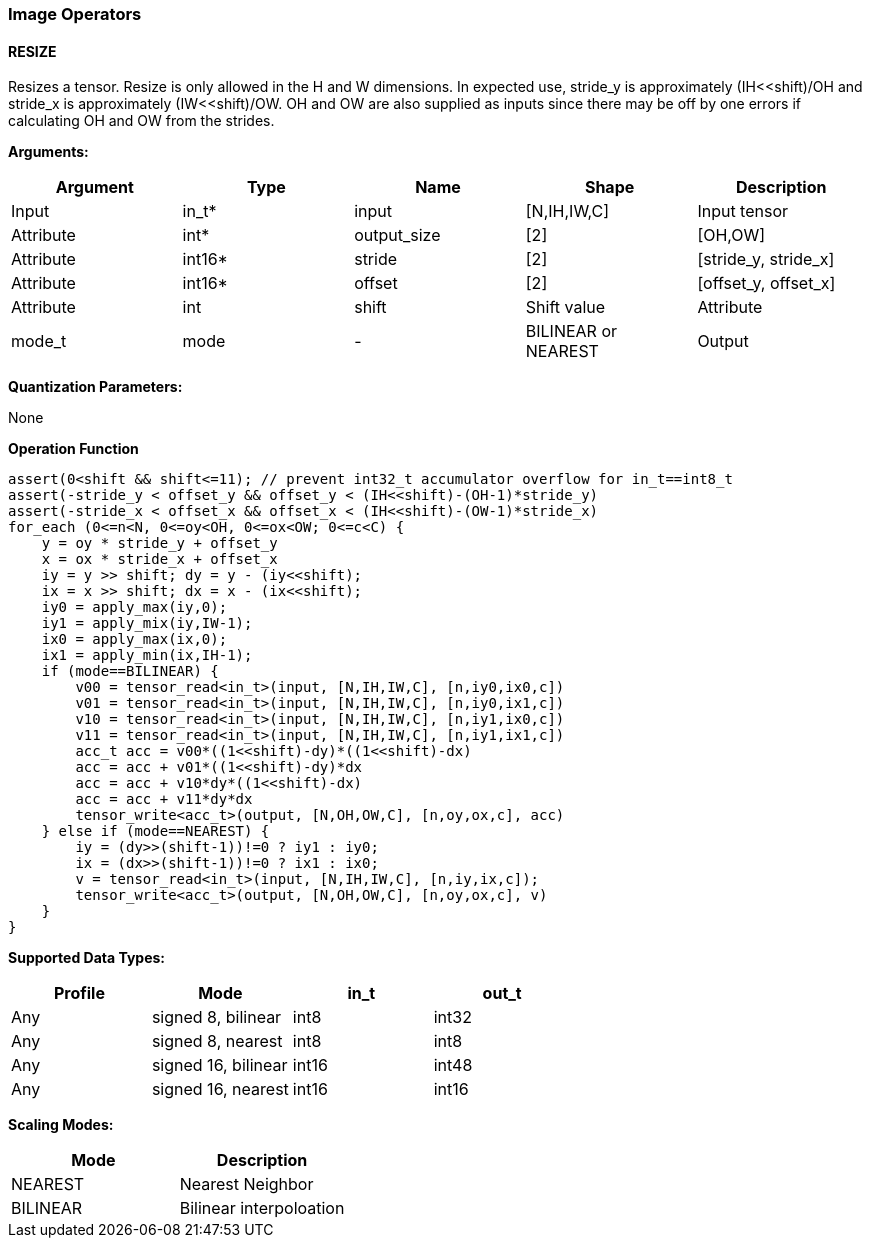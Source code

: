 //
// This confidential and proprietary software may be used only as
// authorised by a licensing agreement from ARM Limited
// (C) COPYRIGHT 2020 ARM Limited
// ALL RIGHTS RESERVED
// The entire notice above must be reproduced on all authorised
// copies and copies may only be made to the extent permitted
// by a licensing agreement from ARM Limited.

=== Image Operators

==== RESIZE

Resizes a tensor. Resize is only allowed in the H and W dimensions. In expected use, stride_y is approximately (IH<<shift)/OH and stride_x is approximately (IW<<shift)/OW. OH and OW are also supplied as inputs since there may be off by one errors if calculating OH and OW from the strides.

*Arguments:*

|===
|Argument|Type|Name|Shape|Description

|Input|in_t*|input|[N,IH,IW,C]|Input tensor
|Attribute|int*|output_size|[2]|[OH,OW]
|Attribute|int16*|stride|[2]|[stride_y, stride_x]
|Attribute|int16*|offset|[2]|[offset_y, offset_x]
|Attribute|int|shift|Shift value
|Attribute|mode_t|mode|-|BILINEAR or NEAREST
|Output|out_t*|output|[N,OH,OW,C]|Output tensor
|===

*Quantization Parameters:*

None

*Operation Function*

[source,c]
----
assert(0<shift && shift<=11); // prevent int32_t accumulator overflow for in_t==int8_t
assert(-stride_y < offset_y && offset_y < (IH<<shift)-(OH-1)*stride_y)
assert(-stride_x < offset_x && offset_x < (IH<<shift)-(OW-1)*stride_x)
for_each (0<=n<N, 0<=oy<OH, 0<=ox<OW; 0<=c<C) {
    y = oy * stride_y + offset_y
    x = ox * stride_x + offset_x
    iy = y >> shift; dy = y - (iy<<shift);
    ix = x >> shift; dx = x - (ix<<shift);
    iy0 = apply_max(iy,0);
    iy1 = apply_mix(iy,IW-1);
    ix0 = apply_max(ix,0);
    ix1 = apply_min(ix,IH-1);
    if (mode==BILINEAR) {
        v00 = tensor_read<in_t>(input, [N,IH,IW,C], [n,iy0,ix0,c])
        v01 = tensor_read<in_t>(input, [N,IH,IW,C], [n,iy0,ix1,c])
        v10 = tensor_read<in_t>(input, [N,IH,IW,C], [n,iy1,ix0,c])
        v11 = tensor_read<in_t>(input, [N,IH,IW,C], [n,iy1,ix1,c])
        acc_t acc = v00*((1<<shift)-dy)*((1<<shift)-dx)
        acc = acc + v01*((1<<shift)-dy)*dx
        acc = acc + v10*dy*((1<<shift)-dx)
        acc = acc + v11*dy*dx
        tensor_write<acc_t>(output, [N,OH,OW,C], [n,oy,ox,c], acc)
    } else if (mode==NEAREST) {
        iy = (dy>>(shift-1))!=0 ? iy1 : iy0;
        ix = (dx>>(shift-1))!=0 ? ix1 : ix0;
        v = tensor_read<in_t>(input, [N,IH,IW,C], [n,iy,ix,c]);
        tensor_write<acc_t>(output, [N,OH,OW,C], [n,oy,ox,c], v)
    }
}
----

*Supported Data Types:*

|===
|Profile|Mode|in_t|out_t

|Any|signed 8,  bilinear|int8|int32
|Any|signed 8,  nearest |int8|int8
|Any|signed 16, bilinear|int16|int48
|Any|signed 16, nearest |int16|int16
|===

*Scaling Modes:*
|===
|Mode|Description

|NEAREST|Nearest Neighbor
|BILINEAR|Bilinear interpoloation
|===
